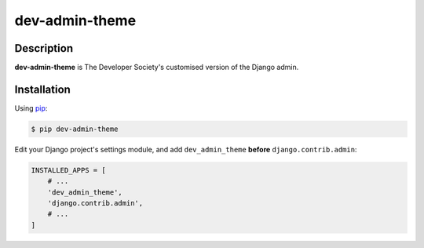 dev-admin-theme
===============

Description
-----------

**dev-admin-theme** is The Developer Society's customised version of the Django admin.


Installation
------------

Using pip_:

.. _pip: https://pip.pypa.io/

.. code-block:: console

    $ pip dev-admin-theme

Edit your Django project's settings module, and add ``dev_admin_theme`` **before**
``django.contrib.admin``:

.. code-block:: python

    INSTALLED_APPS = [
        # ...
        'dev_admin_theme',
        'django.contrib.admin',
        # ...
    ]

